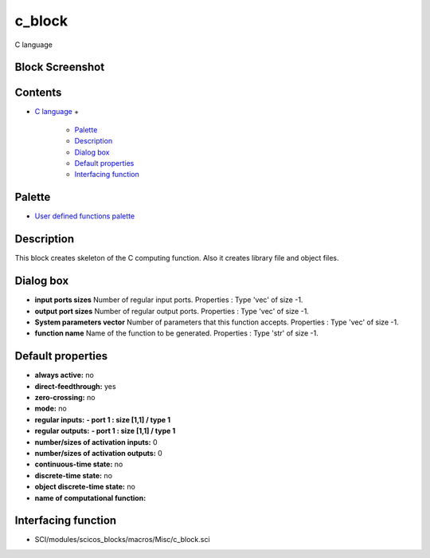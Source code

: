 


c_block
=======

C language



Block Screenshot
~~~~~~~~~~~~~~~~





Contents
~~~~~~~~


+ `C language`_
  +

    + `Palette`_
    + `Description`_
    + `Dialog box`_
    + `Default properties`_
    + `Interfacing function`_





Palette
~~~~~~~


+ `User defined functions palette`_




Description
~~~~~~~~~~~

This block creates skeleton of the C computing function. Also it
creates library file and object files.



Dialog box
~~~~~~~~~~






+ **input ports sizes** Number of regular input ports. Properties :
  Type 'vec' of size -1.
+ **output port sizes** Number of regular output ports. Properties :
  Type 'vec' of size -1.
+ **System parameters vector** Number of parameters that this function
  accepts. Properties : Type 'vec' of size -1.
+ **function name** Name of the function to be generated. Properties :
  Type 'str' of size -1.




Default properties
~~~~~~~~~~~~~~~~~~


+ **always active:** no
+ **direct-feedthrough:** yes
+ **zero-crossing:** no
+ **mode:** no
+ **regular inputs:** **- port 1 : size [1,1] / type 1**
+ **regular outputs:** **- port 1 : size [1,1] / type 1**
+ **number/sizes of activation inputs:** 0
+ **number/sizes of activation outputs:** 0
+ **continuous-time state:** no
+ **discrete-time state:** no
+ **object discrete-time state:** no
+ **name of computational function:**




Interfacing function
~~~~~~~~~~~~~~~~~~~~


+ SCI/modules/scicos_blocks/macros/Misc/c_block.sci


.. _C language: c_block.html
.. _User defined functions palette: Userdefinedfunctions_pal.html
.. _Description: c_block.html#Description_c_block
.. _Dialog box: c_block.html#Dialogbox_c_block
.. _Interfacing function: c_block.html#Interfacingfunction_c_block
.. _Default properties: c_block.html#Defaultproperties_c_block
.. _Palette: c_block.html#Palette_c_block


